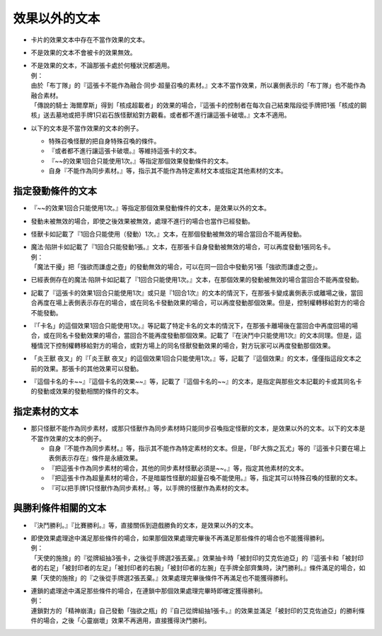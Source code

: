 =====================
效果以外的文本
=====================

- 卡片的效果文本中存在不當作效果的文本。
- 不是效果的文本不會被卡的效果無效。

- | 不是效果的文本，不論那張卡處於何種狀況都適用。
  | 例：
  | 由於「布丁隊」的『這張卡不能作為融合·同步·超量召喚的素材。』文本不當作效果，所以裏側表示的「布丁隊」也不能作為融合素材。
  | 「傳說的騎士 海爾摩斯」得到「核成超載者」的效果的場合，『這張卡的控制者在每次自己結束階段從手牌把1張「核成的鋼核」送去墓地或把手牌1只岩石族怪獸給對方觀看。或者都不進行讓這張卡破壞。』文本不適用。

- 以下的文本是不當作效果的文本的例子。

  - 特殊召喚怪獸的把自身特殊召喚的條件。
  - 『或者都不進行讓這張卡破壞。』等維持這張卡的文本。
  - 『~~的效果1回合只能使用1次。』等指定那個效果發動條件的文本。
  - 自身『不能作為同步素材。』等，指示其不能作為特定素材文本或指定其他素材的文本。

指定發動條件的文本
=====================

- 『~~的效果1回合只能使用1次。』等指定那個效果發動條件的文本，是效果以外的文本。
- 發動未被無效的場合，即使之後效果被無效，處理不進行的場合也當作已經發動。
- 怪獸卡如記載了『1回合只能使用（發動）1次。』文本，在那個發動被無效的場合當回合不能再發動。

- | 魔法·陷阱卡如記載了『1回合只能發動1張。』文本，在那張卡自身發動被無效的場合，可以再度發動1張同名卡。
  | 例：
  | 「魔法干擾」把「強欲而謙虛之壺」的發動無效的場合，可以在同一回合中發動另1張「強欲而謙虛之壺」。

- 已經表側存在的魔法·陷阱卡如記載了『1回合只能使用1次。』文本，在那個效果的發動被無效的場合當回合不能再度發動。
- 記載了『這張卡的效果1回合只能使用1次』或只是『1回合1次』的文本的情況下，在那張卡變成裏側表示或離場之後，當回合再度在場上表側表示存在的場合，或在同名卡發動效果的場合，可以再度發動那個效果。但是，控制權轉移給對方的場合不能發動。
- 『「卡名」的這個效果1回合只能使用1次。』等記載了特定卡名的文本的情況下，在那張卡離場後在當回合中再度回場的場合，或在同名卡發動效果的場合，當回合不能再度發動那個效果。記載了『在決鬥中只能使用1次』的文本同理。但是，這種情況下控制權轉移給對方的場合，或對方場上的同名怪獸發動效果的場合，對方玩家可以再度發動那個效果。
- 「炎王獸 夜叉」的『「炎王獸 夜叉」的這個效果1回合只能使用1次。』等，記載了『這個效果』的文本，僅僅指這段文本之前的效果。那張卡的其他效果可以發動。
- 『這個卡名的卡~~』『這個卡名的效果~~』等，記載了『這個卡名的~~』的文本，是指定與那些文本記載的卡或其同名卡的發動或效果的發動相關的條件的文本。

指定素材的文本
=================

- 那只怪獸不能作為同步素材，或那只怪獸作為同步素材時只能同步召喚指定怪獸的文本，是效果以外的文本。以下的文本是不當作效果的文本的例子。

  - 自身『不能作為同步素材。』等，指示其不能作為特定素材的文本。但是，「BF大旆之瓦尤」等的『這張卡只要在場上表側表示存在』條件是永續效果。
  - 『把這張卡作為同步素材的場合，其他的同步素材怪獸必須是~~。』等，指定其他素材的文本。
  - 『把這張卡作為超量素材的場合，不是暗屬性怪獸的超量召喚不能使用。』等，指定其可以特殊召喚的怪獸的文本。
  - 『可以把手牌1只怪獸作為同步素材。』等，以手牌的怪獸作為素材的文本。

與勝利條件相關的文本
=======================

- 『決鬥勝利。』『比賽勝利。』等，直接關係到遊戲勝負的文本，是效果以外的文本。

- | 即使效果處理途中滿足那些條件的場合，如果那個效果處理完畢後不再滿足那些條件的場合也不能獲得勝利。
  | 例：
  | 「天使的施捨」的『從牌組抽3張卡，之後從手牌選2張丟棄。』效果抽卡時「被封印的艾克佐迪亞」的『這張卡和「被封印者的右足」「被封印者的左足」「被封印者的右腕」「被封印者的左腕」在手牌全部齊集時，決鬥勝利。』條件滿足的場合，如果「天使的施捨」的『之後從手牌選2張丟棄。』效果處理完畢後條件不再滿足也不能獲得勝利。

- | 連鎖的處理途中滿足那些條件的場合，在連鎖中那個效果處理完畢時即確定獲得勝利。
  | 例：
  | 連鎖對方的「精神崩潰」自己發動「強欲之瓶」的『自己從牌組抽1張卡。』的效果並滿足「被封印的艾克佐迪亞」的勝利條件的場合，之後「心靈崩壞」效果不再適用，直接獲得決鬥勝利。
